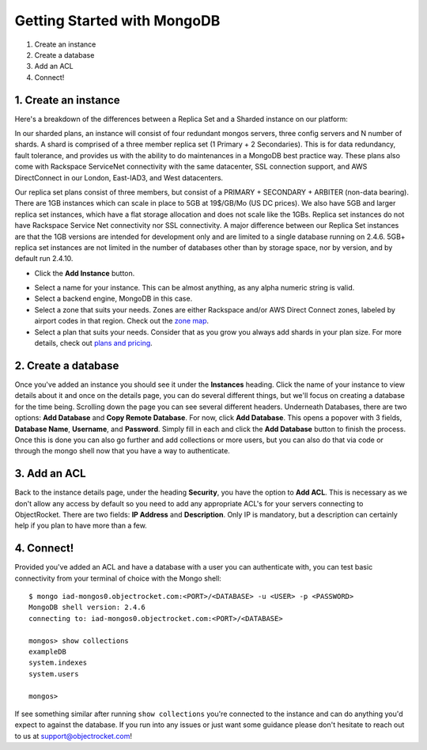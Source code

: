 Getting Started with MongoDB
============================

1. Create an instance
2. Create a database
3. Add an ACL
4. Connect!

1. Create an instance
~~~~~~~~~~~~~~~~~~~~~

Here's a breakdown of the differences between a Replica Set and a Sharded instance on our platform:

In our sharded plans, an instance will consist of four redundant mongos servers, three config servers and N number of shards. A shard is comprised of a three member replica set (1 Primary + 2 Secondaries).  This is for data redundancy, fault tolerance, and provides us with the ability to do maintenances in a MongoDB best practice way. These plans also come with Rackspace ServiceNet connectivity with the same datacenter, SSL connection support, and AWS DirectConnect in our London, East-IAD3, and West datacenters.

.. image:: images/sharded.png
   :align: center
   :scale: 70 %
   :alt: A sharded MongoDB instance with a single shard.

Our replica set plans consist of three members, but consist of a PRIMARY + SECONDARY + ARBITER (non-data bearing). There are 1GB instances which can scale in place to 5GB at 19$/GB/Mo (US DC prices). We also have 5GB and larger replica set instances, which have a flat storage allocation and does not scale like the 1GBs. Replica set instances do not have Rackspace Service Net connectivity nor SSL connectivity. A major difference between our Replica Set instances are that the 1GB versions are intended for development only and are limited to a single database running on 2.4.6. 5GB+ replica set instances are not limited in the number of databases other than by storage space, nor by version, and by default run 2.4.10.

.. image:: images/replset.png
   :align: center
   :scale: 70%
   :alt: A single MongoDB replica set
	
- Click the **Add Instance** button.

.. image:: images/addinstance.png
   :align: left

- Select a name for your instance. This can be almost anything, as any alpha numeric string is valid.

- Select a backend engine, MongoDB in this case.

- Select a zone that suits your needs. Zones are either Rackspace and/or AWS Direct Connect zones, labeled by airport codes in that region. Check out the `zone map <http://objectrocket.com/features>`_.

- Select a plan that suits your needs. Consider that as you grow you always add shards in your plan size. For more details, check out `plans and pricing <http://www.objectrocket.com/pricing>`_.

.. image:: images/createmongo.png
   :align: left

2. Create a database
~~~~~~~~~~~~~~~~~~~~

.. image:: images/adddatabase.png
	:align: left

Once you've added an instance you should see it under the **Instances** heading. Click the name of your instance to view details about it and once on the details page, you can do several different things, but we'll focus on creating a database for the time being. Scrolling down the page you can see several different headers. Underneath Databases, there are two options: **Add Database** and **Copy Remote Database**. For now, click **Add Database**. This opens a popover with 3 fields, **Database Name**, **Username**, and **Password**. Simply fill in each and click the **Add Database** button to finish the process. Once this is done you can also go further and add collections or more users, but you can also do that via code or through the mongo shell now that you have a way to authenticate.

3. Add an ACL
~~~~~~~~~~~~~

Back to the instance details page, under the heading **Security**, you have the option to **Add ACL**. This is necessary as we don't allow any access by default so you need to add any appropriate ACL's for your servers connecting to ObjectRocket. There are two fields: **IP Address** and **Description**. Only IP is mandatory, but a description can certainly help if you plan to have more than a few.

4. Connect!
~~~~~~~~~~~

Provided you've added an ACL and have a database with a user you can authenticate with, you can test basic connectivity from your terminal of choice with the Mongo shell:

::

	$ mongo iad-mongos0.objectrocket.com:<PORT>/<DATABASE> -u <USER> -p <PASSWORD>
	MongoDB shell version: 2.4.6
	connecting to: iad-mongos0.objectrocket.com:<PORT>/<DATABASE>

	mongos> show collections
	exampleDB
	system.indexes
	system.users

	mongos>


If see something similar after running ``show collections`` you're connected to the instance and can do anything you'd expect to against the database. If you run into any issues or just want some guidance please don't hesitate to reach out to us at `support@objectrocket.com <mailto:support@objectrocket.com>`_!
